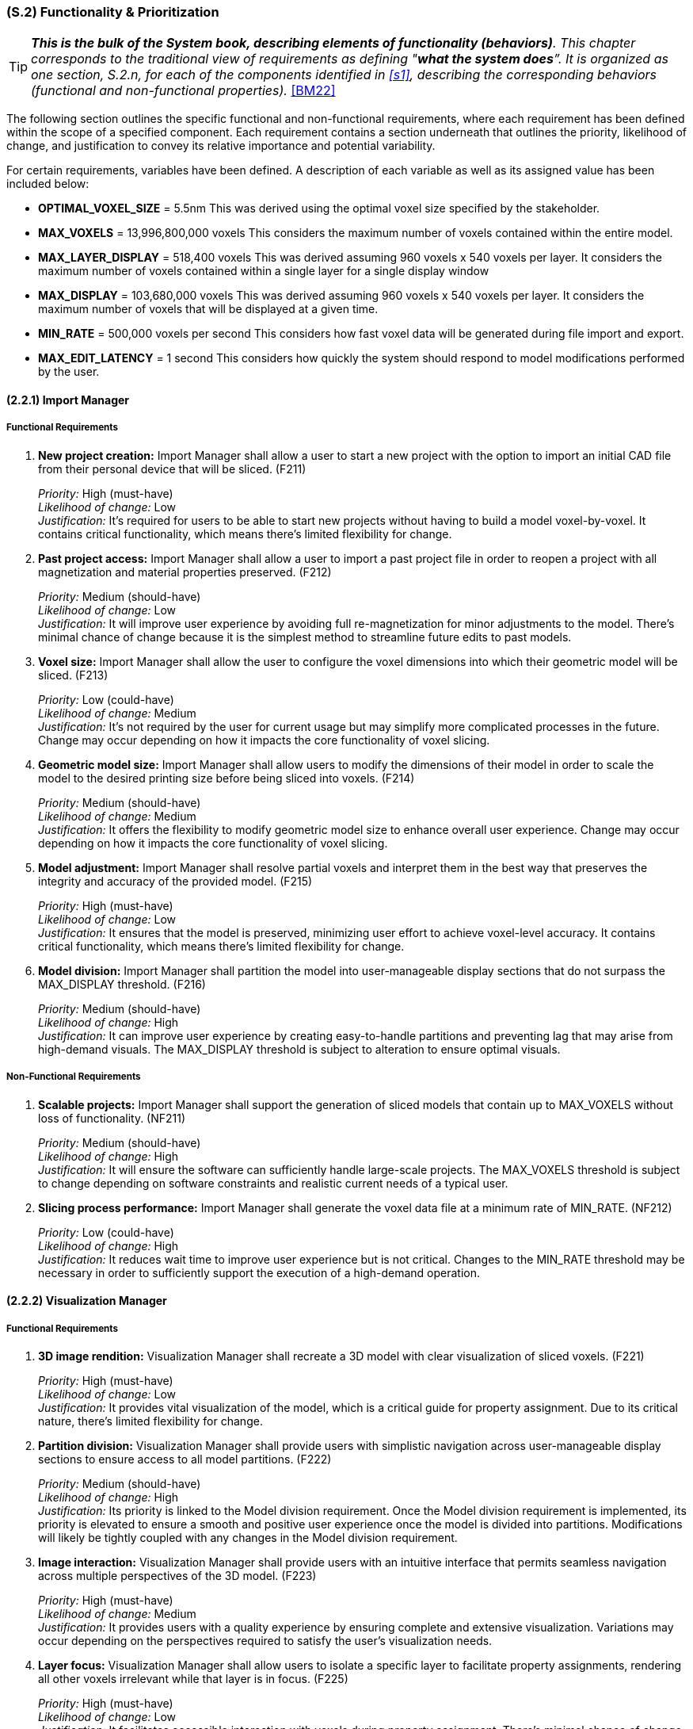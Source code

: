 [#s2,reftext=S.2]
=== (S.2) Functionality & Prioritization

ifndef::env-draft[]
TIP: _**This is the bulk of the System book, describing elements of functionality (behaviors)**. This chapter corresponds to the traditional view of requirements as defining "**what the system does**”. It is organized as one section, S.2.n, for each of the components identified in <<s1>>, describing the corresponding behaviors (functional and non-functional properties)._  <<BM22>>
endif::[]

The following section outlines the specific functional and non-functional requirements, where each requirement has been defined within the scope of a specified component. Each requirement contains a section underneath that outlines the priority, likelihood of change, and justification to convey its relative importance and potential variability.

For certain requirements, variables have been defined. A description of each variable as well as its assigned value has been included below:

* *OPTIMAL_VOXEL_SIZE* = 5.5nm
This was derived using the optimal voxel size specified by the stakeholder.

* *MAX_VOXELS* = 13,996,800,000 voxels
This considers the maximum number of voxels contained within the entire model.

* *MAX_LAYER_DISPLAY* = 518,400 voxels
This was derived assuming 960 voxels x 540 voxels per layer. It considers the maximum number of voxels contained within a single layer for a single display window

* *MAX_DISPLAY* = 103,680,000 voxels
This was derived assuming 960 voxels x 540 voxels per layer. It considers the maximum number of voxels that will be displayed at a given time.

* *MIN_RATE* = 500,000 voxels per second
This considers how fast voxel data will be generated during file import and export.

* *MAX_EDIT_LATENCY* = 1 second
This considers how quickly the system should respond to model modifications performed by the user.

==== (2.2.1) Import Manager

===== Functional Requirements

. [[F211]] *New project creation:* Import Manager shall allow a user to start a new project with the option to import an initial CAD file from their personal device that will be sliced. (F211)

+
[.maroon]#_Priority:_# High (must-have) +
[.maroon]#_Likelihood of change:_# Low +
[.maroon]#_Justification:_# It’s required for users to be able to start new projects without having to build a model voxel-by-voxel. It contains critical functionality, which means there’s limited flexibility for change.

. [[F212]] *Past project access:* Import Manager shall allow a user to import a past project file in order to reopen a project with all magnetization and material properties preserved. (F212)

+
[.maroon]#_Priority:_# Medium (should-have) +
[.maroon]#_Likelihood of change:_# Low +
[.maroon]#_Justification:_# It will improve user experience by avoiding full re-magnetization for minor adjustments to the model. There’s minimal chance of change because it is the simplest method to streamline future edits to past models.


. [[F213]] *Voxel size:* Import Manager shall allow the user to configure the voxel dimensions into which their geometric model will be sliced. (F213)

+
[.maroon]#_Priority:_# Low (could-have) +
[.maroon]#_Likelihood of change:_# Medium +
[.maroon]#_Justification:_# It’s not required by the user for current usage but may simplify more complicated processes in the future. Change may occur depending on how it impacts the core functionality of voxel slicing.


. [[F214]] *Geometric model size:* Import Manager shall allow users to modify the dimensions of their model in order to scale the model to the desired printing size before being sliced into voxels. (F214)

+
[.maroon]#_Priority:_# Medium (should-have) +
[.maroon]#_Likelihood of change:_# Medium +
[.maroon]#_Justification:_# It offers the flexibility to modify geometric model size to enhance overall user experience. Change may occur depending on how it impacts the core functionality of voxel slicing.


. [[F215]] *Model adjustment:* Import Manager shall resolve partial voxels and interpret them in the best way that preserves the integrity and accuracy of the provided model. (F215)

+
[.maroon]#_Priority:_# High (must-have) +
[.maroon]#_Likelihood of change:_# Low +
[.maroon]#_Justification:_# It ensures that the model is preserved, minimizing user effort to achieve voxel-level accuracy. It contains critical functionality, which means there’s limited flexibility for change.


. [[F216]] *Model division:* Import Manager shall partition the model into user-manageable display sections that do not surpass the MAX_DISPLAY threshold. (F216)

+
[.maroon]#_Priority:_# Medium (should-have) +
[.maroon]#_Likelihood of change:_# High +
[.maroon]#_Justification:_# It can improve user experience by creating easy-to-handle partitions and preventing lag that may arise from high-demand visuals. The MAX_DISPLAY threshold is subject to alteration to ensure optimal visuals.


===== Non-Functional Requirements

. [[NF211]] *Scalable projects:* Import Manager shall support the generation of sliced models that contain up to MAX_VOXELS without loss of functionality. (NF211)

+
[.maroon]#_Priority:_# Medium (should-have) +
[.maroon]#_Likelihood of change:_# High +
[.maroon]#_Justification:_# It will ensure the software can sufficiently handle large-scale projects. The MAX_VOXELS threshold is subject to change depending on software constraints and realistic current needs of a typical user.


. [[NF212]] *Slicing process performance:* Import Manager shall generate the voxel data file at a minimum rate of MIN_RATE. (NF212)

+
[.maroon]#_Priority:_# Low (could-have) +
[.maroon]#_Likelihood of change:_# High +
[.maroon]#_Justification:_# It reduces wait time to improve user experience but is not critical. Changes to the MIN_RATE threshold may be necessary in order to sufficiently support the execution of a high-demand operation.


==== (2.2.2) Visualization Manager

===== Functional Requirements

. [[F221]] *3D image rendition:* Visualization Manager shall recreate a 3D model with clear visualization of sliced voxels. (F221)

+
[.maroon]#_Priority:_# High (must-have) +
[.maroon]#_Likelihood of change:_# Low +
[.maroon]#_Justification:_# It provides vital visualization of the model, which is a critical guide for property assignment. Due to its critical nature, there’s limited flexibility for change.


. [[F222]] *Partition division:* Visualization Manager shall provide users with simplistic navigation across user-manageable display sections to ensure access to all model partitions. (F222)

+
[.maroon]#_Priority:_# Medium (should-have) +
[.maroon]#_Likelihood of change:_# High +
[.maroon]#_Justification:_# Its priority is linked to the Model division requirement. Once the Model division requirement is implemented, its priority is elevated to ensure a smooth and positive user experience once the model is divided into partitions. Modifications will likely be tightly coupled with any changes in the Model division requirement.


. [[F223]] *Image interaction:* Visualization Manager shall provide users with an intuitive interface that permits seamless navigation across multiple perspectives of the 3D model. (F223)

+
[.maroon]#_Priority:_# High (must-have) +
[.maroon]#_Likelihood of change:_# Medium +
[.maroon]#_Justification:_# It provides users with a quality experience by ensuring complete and extensive visualization. Variations may occur depending on the perspectives required to satisfy the user’s visualization needs.


. [[F225]] *Layer focus:* Visualization Manager shall allow users to isolate a specific layer to facilitate property assignments, rendering all other voxels irrelevant while that layer is in focus. (F225)

+
[.maroon]#_Priority:_# High (must-have) +
[.maroon]#_Likelihood of change:_# Low +
[.maroon]#_Justification:_# It facilitates accessible interaction with voxels during property assignment. There’s minimal chance of change because it is the simplest method to access voxels inside a 3D model.


. [[F226]] *Highlight voxel selection:* Visualization Manager shall provide users with visualization that showcases which voxels are currently selected within a specific layer. (F226)

+
[.maroon]#_Priority:_# High (must-have) +
[.maroon]#_Likelihood of change:_# Low +
[.maroon]#_Justification:_# It provides active feedback based on current user interaction to improve usability. It contains critical visualization functionality which means there’s limited flexibility for change.


. [[F227]] *Material assignment tracker:* Visualization Manager shall integrate easy tracking of voxels that have been assigned material IDs by adjusting the colour of the voxel to indicate assignment completeness. (F227)

+
[.maroon]#_Priority:_# Medium (should-have) +
[.maroon]#_Likelihood of change:_# Medium +
[.maroon]#_Justification:_# It provides users with easy visualization of remaining material assignment work, which improves usability in non-critical areas. There’s a possibility of change regarding how it is displayed to users.


. [[F228]] *Magnetization assignment tracker:* Visualization Manager shall integrate easy tracking of voxels that have been assigned magnetization vectors by providing the option to toggle the colour of all magnetized voxels. (F228)

+
[.maroon]#_Priority:_# Medium (should-have) +
[.maroon]#_Likelihood of change:_# Medium +
[.maroon]#_Justification:_# It provides users with easy visualization of remaining voxels that require magnetization, which improves usability in non-critical areas. Similarly to the Material tracker, there’s a possibility of change regarding what constitutes complete magnetization and how it is displayed to users.

<<<
===== Non-Functional Requirements

. [[NF221]] *Image updates:* Visualization Manager shall update any changes to the perspective of the 3D model with a latency of less than 500ms to allow a seamless user interaction. (NF221)

+
[.maroon]#_Priority:_# Medium (should-have) +
[.maroon]#_Likelihood of change:_# High +
[.maroon]#_Justification:_# It allows a seamless user experience with smooth and responsive interaction. The latency threshold is likely to change in relation to technical feasibility as long as there is no significant lag that may interfere with user interaction.


. [[NF222]] *Visual scalability:* Visualization Manager shall support the visual display of voxel models that contain up to MAX_VOXELS without significant degradation of performance or loss of functionality. (NF222)

+
[.maroon]#_Priority:_# Medium (should-have) +
[.maroon]#_Likelihood of change:_# High +
[.maroon]#_Justification:_# It will ensure software can sufficiently handle large-scale visuals within a project. The MAX_DISPLAY threshold is subject to change to ensure optimal visuals where there is minimal risk of undesirable lag.


. [[NF223]] *Accessible colours:* Visualization Manager shall ensure all colours that highlight voxels have unique hex codes and can be distinctively recognized under standard lighting conditions. (NF223)

+
[.maroon]#_Priority:_# Medium (should-have) +
[.maroon]#_Likelihood of change:_# Low +
[.maroon]#_Justification:_# Its priority is linked to any tracker requirement. Once visual tracking is implemented, its priority is elevated to support distinct visualization of desired features for an improved user experience. It contains critical standards for easy visualization which means there’s limited flexibility for change.

==== (2.2.3) Editing Manager

===== Functional Requirements

. [[F231]] *Magnetization assignment:* Editing Manager shall allow users to set a desired magnetization value for either an individual or a group of selected voxels. (F231)

+
[.maroon]#_Priority:_# High (must-have) +
[.maroon]#_Likelihood of change:_# Low +
[.maroon]#_Justification:_# It provides users with the ability to magnetize voxels, fulfilling one of the key stakeholder needs. Its critical nature means there’s limited capacity for change.


. [[F232]] *Favourite bar:* Editing Manager shall allow users to define and maintain a list of ‘favourite’ magnetization vectors for quick selection and easy reuse. (F232)

+
[.maroon]#_Priority:_# Low (could-have) +
[.maroon]#_Likelihood of change:_# Low +
[.maroon]#_Justification:_# It improves user satisfaction by allowing quicker magnetization, though not critical to core functionality. There’s minimal chance of change because it is the simplest method to streamline the assignment process of frequently applied magnetization values.

. [[F233]] *Material assignment:* Editing Manager shall allow users to assign a specific material to the voxels currently selected. (F233)

+
[.maroon]#_Priority:_# High (must-have) +
[.maroon]#_Likelihood of change:_# Low +
[.maroon]#_Justification:_# It provides users with the ability to assign specific materials to each voxel, fulfilling one of the key stakeholder needs. Its critical nature means there’s limited capacity for change.

. [[F234]] *Material labels:* Editing Manager shall ease the process of recalling what material number correlates to a chosen material by providing the ability to assign a label to a material number. (F234)

+
[.maroon]#_Priority:_# Low (could-have) +
[.maroon]#_Likelihood of change:_# Low +
[.maroon]#_Justification:_# It supports a smoother user experience by ensuring clarity in how material numbers correspond to specific materials within individual projects. There’s minimal chance of change since labels are the most direct method to convey this information.

. [[F235]] *Property replication:* Editing Manager shall allow users to select a group of voxels and replicate the defined properties of those voxels to other layers. (F235)

+
[.maroon]#_Priority:_# Medium (should-have) +
[.maroon]#_Likelihood of change:_# Low +
[.maroon]#_Justification:_# It streamlines repetitive assignment processes to improve workflow efficiency. The core functionality is not expected to experience significant change even if there are multiple ways to integrate the requirement.

. [[F236]] *Auto save progress:* Editing Manager shall save any changes made to set property configurations without requiring manual action to preserve data. (F236)

+
[.maroon]#_Priority:_# Medium (should-have) +
[.maroon]#_Likelihood of change:_# Low +
[.maroon]#_Justification:_# It strengthens dependability and user confidence within critical operations. There’s minimal chance of change because it is the simplest method to ensure data preservation during user interaction.

. [[F237]] *Edit history* Editing Manager shall allow users to access edit history and revert the model to a previous version. (F237)

+
[.maroon]#_Priority:_# Medium (should-have) +
[.maroon]#_Likelihood of change:_# High +
[.maroon]#_Justification:_# It facilitates positive user interaction when inevitable mistakes are made during assignment and editing. There will likely be change regarding what constitutes a previous version (i.e., how far back within modification history a user can revert).

. [[F238]] *Select layer* Editing Manager shall allow users to select an entire layer at once to enable easy assignment of a common material and magnetization amongst all voxels within a layer. (F238)

+
[.maroon]#_Priority:_# Low (could-have) +
[.maroon]#_Likelihood of change:_# High +
[.maroon]#_Justification:_# It promotes efficiency and reduces the time required for wide-scale property assignment. Change may occur if the software already sufficiently supports large-scale assignment and the feature becomes redundant.

. [[F239]] *Manual voxel alteration:* Editing Manager shall allow users to add and delete voxels of the same defined dimensions present in the rest of the model. (F239)

+
[.maroon]#_Priority:_# Medium (should-have) +
[.maroon]#_Likelihood of change:_# Low +
[.maroon]#_Justification:_# It provides users with greater control over small model adjustments through quick and simple voxel edits. There’s minimal chance of change because it is the simplest method to allow voxel-level edits.

. [[F2310]] *Reset Voxels:* Editing Manager shall allow users to reset all property assignments to their unassigned state for either an individual or a group of selected voxels. (F2310)

+
[.maroon]#_Priority:_# Medium (should-have) +
[.maroon]#_Likelihood of change:_# Low +
[.maroon]#_Justification:_# It eases the process of user correction for widespread mistakes. There’s minimal chance of change since it encapsulates what a user would require to restore a blank canvas for property assignment.

===== Non-Functional Requirements

. [[NF231]] *Ease of use:* Editing Manager shall ensure that the process of a material or magnetization property to a large group of selected voxels can be completed in 5 steps or less by a user who is familiar with how the printer operates, creating an intuitive interface. (NF231)

+
[.maroon]#_Priority:_# Medium (should-have) +
[.maroon]#_Likelihood of change:_# Medium +
[.maroon]#_Justification:_# It ensures simple functionality to enhance usability in critical operations. The standards for what defines an intuitive interface may be altered to better reflect user familiarity with the property assignment process.

. [[NF232]] *Metadata update:* Editing Manager shall update the voxel magnetization metadata with a latency of less than MAX_EDIT_LATENCY to allow consistent, synchronized model modification updates. (NF232)

+
[.maroon]#_Priority:_# Medium (should-have) +
[.maroon]#_Likelihood of change:_# Medium +
[.maroon]#_Justification:_# It is crucial for guaranteeing prompt and effective updates to the model. The latency threshold may change in relation to technical feasibility as long as there is no significant lag that jeopardizes update consistency.

==== (2.2.4) Export Manager

===== Functional Requirements

. [[F241]] *Property validation:* Export Manager shall validate that all voxels have received an assigned magnetization value upon receiving a request to export a file for printing (even if the assigned value is simply null to indicate no magnetization required). (F241)

+
[.maroon]#_Priority:_# Medium (should-have) +
[.maroon]#_Likelihood of change:_# Medium +
[.maroon]#_Justification:_# It helps users ensure minimal issues during the printing stage. It may require modification if assigning null magnetization to unmagnetized voxels is determined to be unnecessarily demanding for users.

. [[F242]] *File export:* Export Manager shall produce a standalone file, containing all metadata for each voxel, that the user can name and save locally on their personal device outside of the software. (F242)

+
[.maroon]#_Priority:_# High (must-have) +
[.maroon]#_Likelihood of change:_# Low +
[.maroon]#_Justification:_# It is an essential function that enables users to print their model with complete property assignments. Due to its critical nature, there’s limited flexibility for change.

. [[F243]] *Exportation progress tracker:* Export Manager shall provide a progress bar that gives a visual indicator of how far along the software is in the exportation process. (F243)

+
[.maroon]#_Priority:_# Low (could-have) +
[.maroon]#_Likelihood of change:_# High +
[.maroon]#_Justification:_# It can enhance the user experience by engaging users and reducing uncertainty, though not critical. Given the intensive nature of file export, changes may be required to improve progress tracking reliability.

. [[F244]] *Model summary:* Export Manager shall allow users the option to export a file that summarizes model statistics upon producing a standalone file of the model. (F244)

+
[.maroon]#_Priority:_# Low (could-have) +
[.maroon]#_Likelihood of change:_# High +
[.maroon]#_Justification:_# It provides helpful information to the user regarding their overall model but is not critical to core functionality. The exported statistics will likely be adjusted to include data most relevant to a typical user.

===== Non-Functional Requirements

. [[NF241]] *Fail safe:* Export Manager shall ensure voxel data and metadata remain intact and unaltered in the event of an incomplete export, preserving the integrity of the magnetized project file without loss. (NF241)

+
[.maroon]#_Priority:_# High (must-have) +
[.maroon]#_Likelihood of change:_# Low +
[.maroon]#_Justification:_# It promotes reliability and trust, maintaining a positive user experience. It is crucial that previous work is not lost during a failed export, which means there’s limited flexibility for change.

. [[NF242]] *Exportation performance:* Export Manager shall export metadata files for geometric models at a minimum rate of MIN_RATE. (NF242)

+
[.maroon]#_Priority:_# Low (could-have) +
[.maroon]#_Likelihood of change:_# High +
[.maroon]#_Justification:_# It ensures reduced wait time and improves overall user experience, though it is not critical. Changes to the MIN_RATE threshold may be necessary to sufficiently support high-demand operations.

